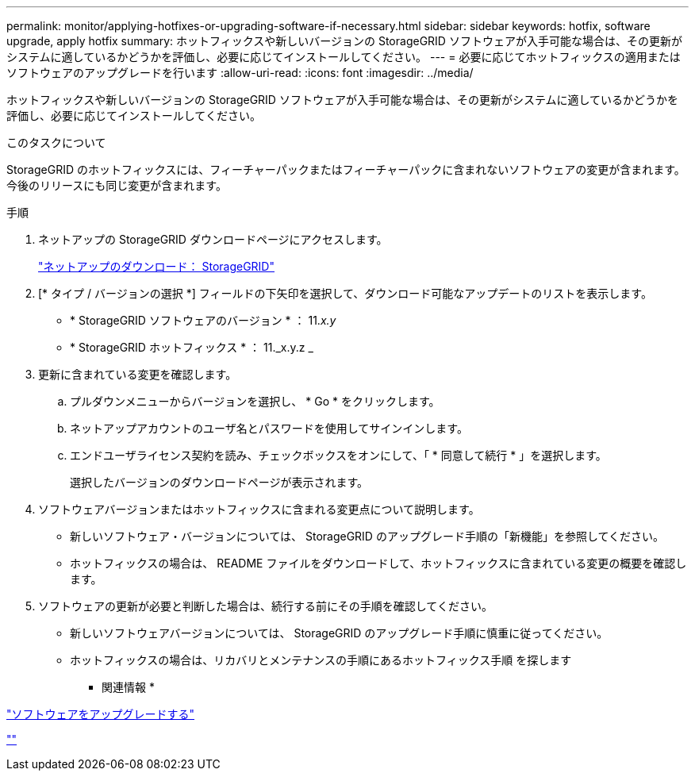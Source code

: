 ---
permalink: monitor/applying-hotfixes-or-upgrading-software-if-necessary.html 
sidebar: sidebar 
keywords: hotfix, software upgrade, apply hotfix 
summary: ホットフィックスや新しいバージョンの StorageGRID ソフトウェアが入手可能な場合は、その更新がシステムに適しているかどうかを評価し、必要に応じてインストールしてください。 
---
= 必要に応じてホットフィックスの適用またはソフトウェアのアップグレードを行います
:allow-uri-read: 
:icons: font
:imagesdir: ../media/


[role="lead"]
ホットフィックスや新しいバージョンの StorageGRID ソフトウェアが入手可能な場合は、その更新がシステムに適しているかどうかを評価し、必要に応じてインストールしてください。

.このタスクについて
StorageGRID のホットフィックスには、フィーチャーパックまたはフィーチャーパックに含まれないソフトウェアの変更が含まれます。今後のリリースにも同じ変更が含まれます。

.手順
. ネットアップの StorageGRID ダウンロードページにアクセスします。
+
https://mysupport.netapp.com/site/products/all/details/storagegrid/downloads-tab["ネットアップのダウンロード： StorageGRID"]

. [* タイプ / バージョンの選択 *] フィールドの下矢印を選択して、ダウンロード可能なアップデートのリストを表示します。
+
** * StorageGRID ソフトウェアのバージョン * ： 11._x.y_
** * StorageGRID ホットフィックス * ： 11._x.y.z _


. 更新に含まれている変更を確認します。
+
.. プルダウンメニューからバージョンを選択し、 * Go * をクリックします。
.. ネットアップアカウントのユーザ名とパスワードを使用してサインインします。
.. エンドユーザライセンス契約を読み、チェックボックスをオンにして、「 * 同意して続行 * 」を選択します。
+
選択したバージョンのダウンロードページが表示されます。



. ソフトウェアバージョンまたはホットフィックスに含まれる変更点について説明します。
+
** 新しいソフトウェア・バージョンについては、 StorageGRID のアップグレード手順の「新機能」を参照してください。
** ホットフィックスの場合は、 README ファイルをダウンロードして、ホットフィックスに含まれている変更の概要を確認します。


. ソフトウェアの更新が必要と判断した場合は、続行する前にその手順を確認してください。
+
** 新しいソフトウェアバージョンについては、 StorageGRID のアップグレード手順に慎重に従ってください。
** ホットフィックスの場合は、リカバリとメンテナンスの手順にあるホットフィックス手順 を探します




* 関連情報 *

link:../upgrade/index.html["ソフトウェアをアップグレードする"]

link:../maintain/index.html[""]
